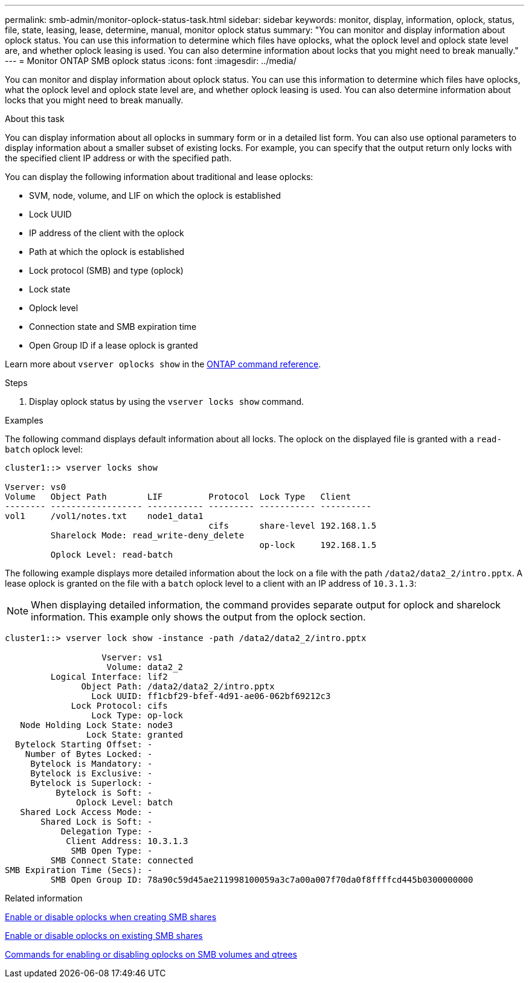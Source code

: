 ---
permalink: smb-admin/monitor-oplock-status-task.html
sidebar: sidebar
keywords: monitor, display, information, oplock, status, file, state, leasing, lease, determine, manual, monitor oplock status
summary: "You can monitor and display information about oplock status. You can use this information to determine which files have oplocks, what the oplock level and oplock state level are, and whether oplock leasing is used. You can also determine information about locks that you might need to break manually."
---
= Monitor ONTAP SMB oplock status
:icons: font
:imagesdir: ../media/

[.lead]
You can monitor and display information about oplock status. You can use this information to determine which files have oplocks, what the oplock level and oplock state level are, and whether oplock leasing is used. You can also determine information about locks that you might need to break manually.

.About this task

You can display information about all oplocks in summary form or in a detailed list form. You can also use optional parameters to display information about a smaller subset of existing locks. For example, you can specify that the output return only locks with the specified client IP address or with the specified path.

You can display the following information about traditional and lease oplocks:

* SVM, node, volume, and LIF on which the oplock is established
* Lock UUID
* IP address of the client with the oplock
* Path at which the oplock is established
* Lock protocol (SMB) and type (oplock)
* Lock state
* Oplock level
* Connection state and SMB expiration time
* Open Group ID if a lease oplock is granted

Learn more about `vserver oplocks show` in the link:https://docs.netapp.com/us-en/ontap-cli/search.html?q=vserver+oplocks+show[ONTAP command reference^].

.Steps

. Display oplock status by using the `vserver locks show` command.

.Examples

The following command displays default information about all locks. The oplock on the displayed file is granted with a `read-batch` oplock level:

----
cluster1::> vserver locks show

Vserver: vs0
Volume   Object Path        LIF         Protocol  Lock Type   Client
-------- ------------------ ----------- --------- ----------- ----------
vol1     /vol1/notes.txt    node1_data1
                                        cifs      share-level 192.168.1.5
         Sharelock Mode: read_write-deny_delete
                                                  op-lock     192.168.1.5
         Oplock Level: read-batch
----

The following example displays more detailed information about the lock on a file with the path `/data2/data2_2/intro.pptx`. A lease oplock is granted on the file with a `batch` oplock level to a client with an IP address of `10.3.1.3`:

[NOTE]
====
When displaying detailed information, the command provides separate output for oplock and sharelock information. This example only shows the output from the oplock section.
====

----
cluster1::> vserver lock show -instance -path /data2/data2_2/intro.pptx

                   Vserver: vs1
                    Volume: data2_2
         Logical Interface: lif2
               Object Path: /data2/data2_2/intro.pptx
                 Lock UUID: ff1cbf29-bfef-4d91-ae06-062bf69212c3
             Lock Protocol: cifs
                 Lock Type: op-lock
   Node Holding Lock State: node3
                Lock State: granted
  Bytelock Starting Offset: -
    Number of Bytes Locked: -
     Bytelock is Mandatory: -
     Bytelock is Exclusive: -
     Bytelock is Superlock: -
          Bytelock is Soft: -
              Oplock Level: batch
   Shared Lock Access Mode: -
       Shared Lock is Soft: -
           Delegation Type: -
            Client Address: 10.3.1.3
             SMB Open Type: -
         SMB Connect State: connected
SMB Expiration Time (Secs): -
         SMB Open Group ID: 78a90c59d45ae211998100059a3c7a00a007f70da0f8ffffcd445b0300000000
----

.Related information

xref:enable-disable-oplocks-when-creating-shares-task.adoc[Enable or disable oplocks when creating SMB shares]

xref:enable-disable-oplocks-existing-shares-task.adoc[Enable or disable oplocks on existing SMB shares]

xref:commands-oplocks-volumes-qtrees-reference.adoc[Commands for enabling or disabling oplocks on SMB volumes and qtrees]


// 2025 June 16, ONTAPDOC-2981
// 2025 Feb 17, ONTAPDOC-2758